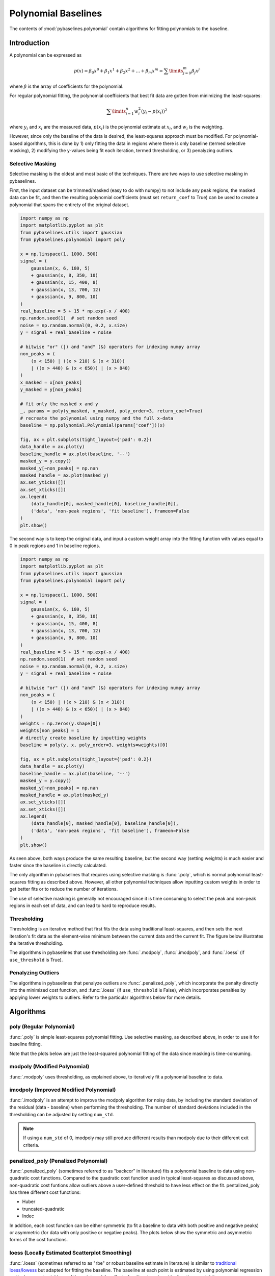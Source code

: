 ====================
Polynomial Baselines
====================

The contents of :mod:`pybaselines.polynomial` contain algorithms for fitting
polynomials to the baseline.

Introduction
------------

A polynomial can be expressed as

.. math::

    p(x) = \beta_0 x^0 + \beta_1 x^1 + \beta_2 x^2 + ... + \beta_m x^m = \sum\limits_{j = 0}^m {\beta_j x^j}

where :math:`\beta` is the array of coefficients for the polynomial.

For regular polynomial fitting, the polynomial coefficients that best fit data
are gotten from minimizing the least-squares:

.. math:: \sum\limits_{i = 1}^n w_i^2 (y_i - p(x_i))^2

where :math:`y_i` and :math:`x_i` are the measured data, :math:`p(x_i)` is
the polynomial estimate at :math:`x_i`, and :math:`w_i` is the weighting.

However, since only the baseline of the data is desired, the least-squares
approach must be modified. For polynomial-based algorithms, this is done
by 1) only fitting the data in regions where there is only baseline (termed
selective masking), 2) modifying the y-values being fit each iteration, termed
thresholding, or 3) penalyzing outliers.

.. _selective-masking-explanation:

Selective Masking
~~~~~~~~~~~~~~~~~

Selective masking is the oldest and most basic of the techniques. There
are two ways to use selective masking in pybaselines.

First, the input dataset can be trimmed/masked (easy to do with numpy) to not
include any peak regions, the masked data can be fit, and then the resulting
polynomial coefficients (must set ``return_coef`` to True) can be used to create
a polynomial that spans the entirety of the original dataset.

.. code-block:: python

    import numpy as np
    import matplotlib.pyplot as plt
    from pybaselines.utils import gaussian
    from pybaselines.polynomial import poly

    x = np.linspace(1, 1000, 500)
    signal = (
        gaussian(x, 6, 180, 5)
        + gaussian(x, 8, 350, 10)
        + gaussian(x, 15, 400, 8)
        + gaussian(x, 13, 700, 12)
        + gaussian(x, 9, 800, 10)
    )
    real_baseline = 5 + 15 * np.exp(-x / 400)
    np.random.seed(1)  # set random seed
    noise = np.random.normal(0, 0.2, x.size)
    y = signal + real_baseline + noise

    # bitwise "or" (|) and "and" (&) operators for indexing numpy array
    non_peaks = (
        (x < 150) | ((x > 210) & (x < 310))
        | ((x > 440) & (x < 650)) | (x > 840)
    )
    x_masked = x[non_peaks]
    y_masked = y[non_peaks]

    # fit only the masked x and y
    _, params = poly(y_masked, x_masked, poly_order=3, return_coef=True)
    # recreate the polynomial using numpy and the full x-data
    baseline = np.polynomial.Polynomial(params['coef'])(x)

    fig, ax = plt.subplots(tight_layout={'pad': 0.2})
    data_handle = ax.plot(y)
    baseline_handle = ax.plot(baseline, '--')
    masked_y = y.copy()
    masked_y[~non_peaks] = np.nan
    masked_handle = ax.plot(masked_y)
    ax.set_yticks([])
    ax.set_xticks([])
    ax.legend(
        (data_handle[0], masked_handle[0], baseline_handle[0]),
        ('data', 'non-peak regions', 'fit baseline'), frameon=False
    )
    plt.show()


.. plot::
   :align: center

    import numpy as np
    import matplotlib.pyplot as plt
    from pybaselines.utils import gaussian
    from pybaselines.polynomial import poly

    x = np.linspace(1, 1000, 500)
    signal = (
        gaussian(x, 6, 180, 5)
        + gaussian(x, 8, 350, 10)
        + gaussian(x, 15, 400, 8)
        + gaussian(x, 13, 700, 12)
        + gaussian(x, 9, 800, 10)
    )
    real_baseline = 5 + 15 * np.exp(-x / 400)
    np.random.seed(1)  # set random seed
    noise = np.random.normal(0, 0.2, x.size)
    y = signal + real_baseline + noise

    # bitwise "or" (|) and "and" (&) operators for indexing numpy array
    non_peaks = (
        (x < 150) | ((x > 210) & (x < 310))
        | ((x > 440) & (x < 650)) | (x > 840)
    )
    x_masked = x[non_peaks]
    y_masked = y[non_peaks]

    # fit only the masked x and y
    _, params = poly(y_masked, x_masked, poly_order=3, return_coef=True)
    # recreate the polynomial using numpy and the full x-data
    baseline = np.polynomial.Polynomial(params['coef'])(x)

    fig, ax = plt.subplots(tight_layout={'pad': 0.2})
    data_handle = ax.plot(y)
    baseline_handle = ax.plot(baseline, '--')
    masked_y = y.copy()
    masked_y[~non_peaks] = np.nan
    masked_handle = ax.plot(masked_y)
    ax.set_yticks([])
    ax.set_xticks([])
    ax.legend(
        (data_handle[0], masked_handle[0], baseline_handle[0]),
        ('data', 'non-peak regions', 'fit baseline'), frameon=False
    )
    plt.show()


The second way is to keep the original data, and input a custom weight array into the
fitting function with values equal to 0 in peak regions and 1 in baseline regions.

.. code-block:: python

    import numpy as np
    import matplotlib.pyplot as plt
    from pybaselines.utils import gaussian
    from pybaselines.polynomial import poly

    x = np.linspace(1, 1000, 500)
    signal = (
        gaussian(x, 6, 180, 5)
        + gaussian(x, 8, 350, 10)
        + gaussian(x, 15, 400, 8)
        + gaussian(x, 13, 700, 12)
        + gaussian(x, 9, 800, 10)
    )
    real_baseline = 5 + 15 * np.exp(-x / 400)
    np.random.seed(1)  # set random seed
    noise = np.random.normal(0, 0.2, x.size)
    y = signal + real_baseline + noise

    # bitwise "or" (|) and "and" (&) operators for indexing numpy array
    non_peaks = (
        (x < 150) | ((x > 210) & (x < 310))
        | ((x > 440) & (x < 650)) | (x > 840)
    )
    weights = np.zeros(y.shape[0])
    weights[non_peaks] = 1
    # directly create baseline by inputting weights
    baseline = poly(y, x, poly_order=3, weights=weights)[0]

    fig, ax = plt.subplots(tight_layout={'pad': 0.2})
    data_handle = ax.plot(y)
    baseline_handle = ax.plot(baseline, '--')
    masked_y = y.copy()
    masked_y[~non_peaks] = np.nan
    masked_handle = ax.plot(masked_y)
    ax.set_yticks([])
    ax.set_xticks([])
    ax.legend(
        (data_handle[0], masked_handle[0], baseline_handle[0]),
        ('data', 'non-peak regions', 'fit baseline'), frameon=False
    )
    plt.show()


.. plot::
   :align: center

    import numpy as np
    import matplotlib.pyplot as plt
    from pybaselines.utils import gaussian
    from pybaselines.polynomial import poly

    x = np.linspace(1, 1000, 500)
    signal = (
        gaussian(x, 6, 180, 5)
        + gaussian(x, 8, 350, 10)
        + gaussian(x, 15, 400, 8)
        + gaussian(x, 13, 700, 12)
        + gaussian(x, 9, 800, 10)
    )
    real_baseline = 5 + 15 * np.exp(-x / 400)
    np.random.seed(1)  # set random seed
    noise = np.random.normal(0, 0.2, x.size)
    y = signal + real_baseline + noise

    # bitwise "or" (|) and "and" (&) operators for indexing numpy array
    non_peaks = (
        (x < 150) | ((x > 210) & (x < 310))
        | ((x > 440) & (x < 650)) | (x > 840)
    )
    weights = np.zeros(y.shape[0])
    weights[non_peaks] = 1

    baseline = poly(y, x, poly_order=3, weights=weights)[0]

    fig, ax = plt.subplots(tight_layout={'pad': 0.2})
    data_handle = ax.plot(y)
    baseline_handle = ax.plot(baseline, '--')
    masked_y = y.copy()
    masked_y[~non_peaks] = np.nan
    masked_handle = ax.plot(masked_y)
    ax.set_yticks([])
    ax.set_xticks([])
    ax.legend(
        (data_handle[0], masked_handle[0], baseline_handle[0]),
        ('data', 'non-peak regions', 'fit baseline'), frameon=False
    )
    plt.show()


As seen above, both ways produce the same resulting baseline, but the second way
(setting weights) is much easier and faster since the baseline is directly calculated.

The only algorithm in pybaselines that requires using selective masking is
:func:`.poly`, which is normal polynomial least-squares fitting as described
above. However, all other polynomial techniques allow inputting custom weights
in order to get better fits or to reduce the number of iterations.

The use of selective masking is generally not encouraged since it is time consuming
to select the peak and non-peak regions in each set of data, and can lead to hard
to reproduce results.

.. _thresholding-explanation:

Thresholding
~~~~~~~~~~~~

Thresholding is an iterative method that first fits the data using
traditional least-squares, and then sets the next iteration's fit data
as the element-wise minimum between the current data and the current fit.
The figure below illustrates the iterative thresholding.

.. plot::
   :align: center

    import numpy as np
    import matplotlib.pyplot as plt
    from pybaselines.utils import gaussian

    x = np.linspace(1, 1000, 500)
    signal = (
        gaussian(x, 6, 180, 5)
        + gaussian(x, 8, 350, 10)
        + gaussian(x, 6, 550, 5)
        + gaussian(x, 9, 800, 10)
        + gaussian(x, 9, 100, 12)
        + gaussian(x, 15, 400, 8)
        + gaussian(x, 13, 700, 12)
        + gaussian(x, 9, 880, 8)
    )
    real_baseline = 5 + 15 * np.exp(-x / 400)
    np.random.seed(1)  # set random seed
    noise = np.random.normal(0, 0.2, x.size)
    y = signal + real_baseline + noise

    fig, axes = plt.subplots(
        2, 2, gridspec_kw={'hspace': 0, 'wspace': 0},
        tight_layout={'pad': 0.2, 'w_pad': 0, 'h_pad': 0}
    )
    axes = axes.ravel()
    for i, ax in enumerate(axes):
        baseline = np.polynomial.Polynomial.fit(x, y, 3)(x)
        data_handle = ax.plot(y, '-')
        baseline_handle = ax.plot(baseline, '--')
        ax.set_yticks([])
        ax.set_xticks([])
        ax.annotate(f'iteration {i + 1}', (12, 10))

        y = np.minimum(y, baseline)

    axes[0].legend(
        (data_handle[0], baseline_handle[0]), ('data', 'fit baseline'),
        frameon=False
    )
    plt.show()


The algorithms in pybaselines that use thresholding are :func:`.modpoly`,
:func:`.imodpoly`, and :func:`.loess` (if ``use_threshold`` is True).

Penalyzing Outliers
~~~~~~~~~~~~~~~~~~~

The algorithms in pybaselines that penalyze outliers are
:func:`.penalized_poly`, which incorporate the penalty directly into the
minimized cost function, and :func:`.loess` (if ``use_threshold`` is False),
which incorporates penalties by applying lower weights to outliers. Refer
to the particular algorithms below for more details.


Algorithms
----------

poly (Regular Polynomial)
~~~~~~~~~~~~~~~~~~~~~~~~~

:func:`.poly` is simple least-squares polynomial fitting. Use selective
masking, as described above, in order to use it for baseline fitting.

Note that the plots below are just the least-squared polynomial fitting
of the data since masking is time-consuming.

.. plot::
   :align: center
   :context: reset

    import numpy as np
    import matplotlib.pyplot as plt
    from pybaselines.utils import gaussian
    from pybaselines import polynomial

    def create_plots():
        fig, axes = plt.subplots(
            3, 2, tight_layout={'pad': 0.1, 'w_pad': 0, 'h_pad': 0},
            gridspec_kw={'wspace': 0, 'hspace': 0}
        )
        axes = axes.ravel()
        for ax in axes:
            ax.set_xticks([])
            ax.set_yticks([])
            ax.tick_params(
                which='both', labelbottom=False, labelleft=False,
                labeltop=False, labelright=False
            )
        return fig, axes

    def create_data():
        x = np.linspace(1, 1000, 500)
        signal = (
            gaussian(x, 6, 180, 5)
            + gaussian(x, 8, 350, 10)
            + gaussian(x, 6, 550, 5)
            + gaussian(x, 9, 800, 10)
        )
        signal_2 = (
            gaussian(x, 9, 100, 12)
            + gaussian(x, 15, 400, 8)
            + gaussian(x, 13, 700, 12)
            + gaussian(x, 9, 880, 8)
        )
        signal_3 = (
            gaussian(x, 8, 150, 10)
            + gaussian(x, 20, 120, 12)
            + gaussian(x, 16, 300, 20)
            + gaussian(x, 12, 550, 5)
            + gaussian(x, 20, 750, 12)
            + gaussian(x, 18, 800, 18)
            + gaussian(x, 15, 830, 12)
        )
        np.random.seed(1)  # set random seed
        noise = np.random.normal(0, 0.2, x.size)
        linear_baseline = 3 + 0.01 * x
        exponential_baseline = 5 + 15 * np.exp(-x / 400)
        gaussian_baseline = 5 + gaussian(x, 20, 500, 500)

        baseline_1 = linear_baseline
        baseline_2 = gaussian_baseline
        baseline_3 = exponential_baseline
        baseline_4 = 10 - 0.005 * x + gaussian(x, 5, 850, 200)
        baseline_5 = linear_baseline + 20

        y1 = signal * 2 + baseline_1 + 5 * noise
        y2 = signal + signal_2 + signal_3 + baseline_2 + noise
        y3 = signal + signal_2 + baseline_3 + noise
        y4 = signal + + signal_2 + baseline_4 + noise * 0.5
        y5 = signal * 2 - signal_2 + baseline_5 + noise

        baselines = baseline_1, baseline_2, baseline_3, baseline_4, baseline_5
        data = (y1, y2, y3, y4, y5)

        fig, axes = create_plots()
        for ax, y, baseline in zip(axes, data, baselines):
            data_handle = ax.plot(y)
            baseline_handle = ax.plot(baseline, lw=2.5)
        fit_handle = axes[-1].plot((), (), 'g--')
        axes[-1].legend(
            (data_handle[0], baseline_handle[0], fit_handle[0]),
            ('data', 'real baseline', 'estimated baseline'),
            loc='center', frameon=False
        )

        return axes, data

    for i, (ax, y) in enumerate(zip(*create_data())):
        if i < 4:
            poly_order = i + 1
        else:
            poly_order = 1
        baseline = polynomial.poly(y, poly_order=poly_order)
        ax.plot(baseline[0], 'g--')


modpoly (Modified Polynomial)
~~~~~~~~~~~~~~~~~~~~~~~~~~~~~

:func:`.modpoly` uses thresholding, as explained above, to iteratively fit a polynomial
baseline to data.

.. plot::
   :align: center
   :context: close-figs

    # to see contents of create_data function, look at the top-most algorithm's code
    for i, (ax, y) in enumerate(zip(*create_data())):
        if i < 4:
            poly_order = i + 1
        else:
            poly_order = 1
        baseline = polynomial.modpoly(y, poly_order=poly_order, use_original=True)
        ax.plot(baseline[0], 'g--')


imodpoly (Improved Modified Polynomial)
~~~~~~~~~~~~~~~~~~~~~~~~~~~~~~~~~~~~~~~

:func:`.imodpoly` is an attempt to improve the modpoly algorithm for noisy data,
by including the standard deviation of the residual (data - baseline) when performing
the thresholding. The number of standard deviations included in the thresholding can
be adjusted by setting ``num_std``.

.. note::
   If using a ``num_std`` of 0, imodpoly may still produce different results than modpoly
   due to their different exit criteria.


.. plot::
   :align: center
   :context: close-figs

    # to see contents of create_data function, look at the top-most algorithm's code
    for i, (ax, y) in enumerate(zip(*create_data())):
        if i < 4:
            poly_order = i + 1
        else:
            poly_order = 1
        baseline = polynomial.imodpoly(y, poly_order=poly_order)
        ax.plot(baseline[0], 'g--')


penalized_poly (Penalized Polynomial)
~~~~~~~~~~~~~~~~~~~~~~~~~~~~~~~~~~~~~

:func:`.penalized_poly` (sometimes referred to as "backcor" in literature) fits a
polynomial baseline to data using non-quadratic cost functions. Compared to the quadratic
cost function used in typical least-squares as discussed above, non-quadratic cost funtions
allow outliers above a user-defined threshold to have less effect on the fit. pentalized_poly
has three different cost functions:

* Huber
* truncated-quadratic
* Indec

In addition, each cost function can be either symmetric (to fit a baseline to data with
both positive and negative peaks) or asymmetric (for data with only positive or negative peaks).
The plots below show the symmetric and asymmetric forms of the cost functions.

.. plot::
   :align: center

    import numpy as np
    import matplotlib.pyplot as plt

    def huber(x, symmetric=True, threshold=1):
        out = np.empty_like(x)
        if symmetric:
            mask = np.abs(x) < threshold
        else:
            mask = x < threshold
        out[mask] = x[mask]**2
        out[~mask] = 2 * threshold * np.abs(x[~mask]) - threshold**2

        return out

    def truncated_quadratic(x, symmetric=True, threshold=1):
        out = np.empty_like(x)
        if symmetric:
            mask = np.abs(x) < threshold
        else:
            mask = x < threshold
        out[mask] = x[mask]**2
        out[~mask] = threshold**2

        return out

    def indec(x, symmetric=True, threshold=1):
        out = np.empty_like(x)
        if symmetric:
            mask = np.abs(x) < threshold
        else:
            mask = x < threshold
        out[mask] = x[mask]**2
        out[~mask] = (threshold**3 / (2 * np.abs(x[~mask]))) + (threshold**2) / 2

        return out

    x = np.linspace(-3, 3, 100)
    y = x * x
    s_huber = huber(x)
    a_huber = huber(x, False)
    s_tquad = truncated_quadratic(x)
    a_tquad = truncated_quadratic(x, False)
    s_indec = indec(x)
    a_indec = indec(x, False)

    fig, (ax, ax2) = plt.subplots(
        1, 2, gridspec_kw={'hspace': 0, 'wspace': 0},
        tight_layout={'pad': 0.6, 'w_pad': 0, 'h_pad': 0}
    )
    ax.plot(
        x, y, '-',
        x, s_huber, '--',
        x, s_tquad, '-.',
        x, s_indec, ':'
    )
    handles = ax2.plot(
        x, y, '-',
        x, a_huber, '--',
        x, a_tquad, '-.',
        x, a_indec, ':'
    )

    ax.axvline(1, ymax=0.7, color='black', linestyle=':')
    ax.axvline(-1, ymax=0.7, color='black', linestyle=':')
    ax.annotate('threshold', (0.3, 6.6))
    ax.set_title('Symmetric')
    ax.annotate('residual, y - baseline', (2, -1.5), annotation_clip=False)
    ax.set_ylabel('Contribution to cost function')

    ax2.legend(handles, ('quadratic', 'Huber', 'truncated-quadratic', 'Indec'), frameon=False)
    ax2.axvline(1, ymax=0.7, color='black', linestyle=':')
    ax2.set_yticks([])
    ax2.set_title('Asymmetric')

    plt.show()


.. plot::
   :align: center
   :context: close-figs

    # to see contents of create_data function, look at the top-most algorithm's code
    for i, (ax, y) in enumerate(zip(*create_data())):
        if i == 4:
            cost_function = 'symmetric_truncated_quadratic'
            poly_order = 1
        else:
            cost_function = 'asymmetric_truncated_quadratic'
            poly_order = i + 1
        baseline = polynomial.penalized_poly(
            y, poly_order=poly_order, threshold=1.2, cost_function=cost_function
        )
        ax.plot(baseline[0], 'g--')


loess (Locally Estimated Scatterplot Smoothing)
~~~~~~~~~~~~~~~~~~~~~~~~~~~~~~~~~~~~~~~~~~~~~~~

:func:`.loess` (sometimes referred to as "rbe" or robust baseline estimate in literature)
is similar to `traditional loess/lowess <https://en.wikipedia.org/wiki/Local_regression>`_
but adapted for fitting the baseline. The baseline at each point is estimated by using
polynomial regression on the k-nearest neighbors of the point, and the effect of outliers
is reduced by iterative reweighting.

.. note::
   Although not its intended use, the loess function can be used for smoothing like
   "traditional loess", simply by settting ``symmetric_weights`` to True and ``scale`` to ~4.05.


.. plot::
   :align: center
   :context: close-figs

    # to see contents of create_data function, look at the top-most algorithm's code
    for i, (ax, y) in enumerate(zip(*create_data())):
        if i == 4:
            symmetric_weights = True
        else:
            symmetric_weights = False
        if i == 1:
            fraction = 0.55
            scale = 1.5  # reduce scale to lower the effect of grouped peaks
        else:
            fraction = 0.35
            scale = 3
        if i in (0, 4):
            poly_order = 1
        else:
            poly_order = 2

        baseline = polynomial.loess(
            y, poly_order=poly_order, scale=scale, fraction=fraction,
            symmetric_weights=symmetric_weights
        )
        ax.plot(baseline[0], 'g--')


quant_reg (Quantile Regression)
~~~~~~~~~~~~~~~~~~~~~~~~~~~~~~~

:func:`.quant_reg` fits a polynomial to the baseline using quantile regression.

.. plot::
   :align: center
   :context: close-figs

    # to see contents of create_data function, look at the top-most algorithm's code
    for i, (ax, y) in enumerate(zip(*create_data())):
        if i < 4:
            poly_order = i + 1
        else:
            poly_order = 1
        quantile = {0: 0.3, 1: 0.1, 2: 0.2, 3: 0.25, 4: 0.5}[i]
        baseline = polynomial.quant_reg(
            y, poly_order=poly_order, quantile=quantile
        )
        ax.plot(baseline[0], 'g--')

